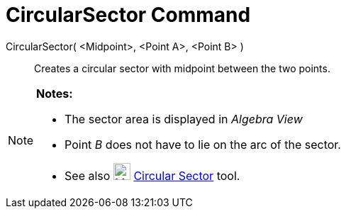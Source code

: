 = CircularSector Command
:page-en: commands/CircularSector
ifdef::env-github[:imagesdir: /en/modules/ROOT/assets/images]

CircularSector( <Midpoint>, <Point A>, <Point B> )::
  Creates a circular sector with midpoint between the two points.

[NOTE]
====

*Notes:*

* The sector area is displayed in _Algebra View_
* Point _B_ does not have to lie on the arc of the sector.
* See also image:24px-Mode_circlesector3.svg.png[Mode circlesector3.svg,width=24,height=24]
xref:/tools/Circular_Sector.adoc[Circular Sector] tool.

====
